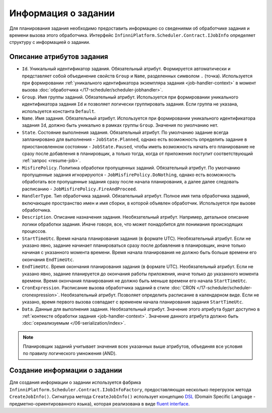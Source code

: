 .. index:: IJobInfo 

Информация о задании
====================

Для планирования задания необходимо предоставить информацию со сведениями об обработчике задания
и времени вызова этого обработчика. Интерфейс ``InfinniPlatform.Scheduler.Contract.IJobInfo``
определяет структуру с информацией о задании.

Описание атрибутов задания
--------------------------

* ``Id``. Уникальный идентификатор задания. Обязательный атрибут. Формируется автоматически и представляет
  собой объединение свойств ``Group`` и ``Name``, разделенных символом ``.`` (точка). Используется при
  формировании :ref:`уникального идентификатора экземпляра задания <job-handler-context>` в момент вызова
  :doc:`обработчика </17-scheduler/scheduler-jobhandler>`.

* ``Group``. Имя группы заданий. Обязательный атрибут. Используется при формировании уникального
  идентификатора задания ``Id`` и позволяет логически группировать задания. Если группа не указана,
  используется константа ``Default``.

* ``Name``. Имя задания. Обязательный атрибут. Используется при формировании уникального идентификатора
  задания ``Id``, должно быть уникально в рамках группы ``Group``. Значения по умолчанию нет.

* ``State``. Состояние выполнения задания. Обязательный атрибут. По умолчанию задание всегда запланировано
  для выполнения - ``JobState.Planned``, однако есть возможность определить задание в приостановленном
  состоянии - ``JobState.Paused``, чтобы иметь возможность начать его планирование не сразу после добавления
  в планировщик, а только тогда, когда от приложения поступит соответствующий :ref:`запрос <resume-job>`.

* ``MisfirePolicy``. Политика обработки пропущенных заданий. Обязательный атрибут. По умолчанию пропущенные
  задания игнорируются - ``JobMisfirePolicy.DoNothing``, однако есть возможность обработать все пропущенные
  задания сразу после начала планирования, а далее далее следовать расписанию - ``JobMisfirePolicy.FireAndProceed``.

* ``HandlerType``. Тип обработчика заданий. Обязательный атрибут. Полное имя типа обработчика заданий, включающее
  пространство имен и имя сборки, в которой объявлен обработчик. Используется при вызове обработчика.

* ``Description``. Описание назначения задания. Необязательный атрибут. Например, детальное описание логики
  обработки задания. Иначе говоря, все, что может понадобится для понимания происходящих процессов.

* ``StartTimeUtc``. Время начала планирования задания (в формате UTC). Необязательный атрибут. Если не указано
  явно, задание начинает планироваться сразу после добавления в планировщик, иначе только начиная с указанного
  момента времени. Время начала планирования не должно быть больше времени его окончания ``EndTimeUtc``.

* ``EndTimeUtc``. Время окончания планирования задания (в формате UTC). Необязательный атрибут. Если не указано
  явно, задание планируется до окончания работы приложения, иначе только до указанного момента времени. Время
  окончания планирования не должно быть меньше времени его начала ``StartTimeUtc``.

* ``CronExpression``. Расписание вызова обработчика заданий в стиле :doc:`CRON </17-scheduler/scheduler-cronexpression>`.
  Необязательный атрибут. Позволяет определить расписание в календарном виде. Если не указано, время первого вызова совпадает
  с временем начала планирования задания ``StartTimeUtc``.

* ``Data``. Данные для выполнения задания. Необязательный атрибут. Значение этого атрибута будет доступно в
  :ref:`контексте обработки задания <job-handler-context>`. Значение данного атрибута должно быть
  :doc:`сериализуемым </06-serialization/index>`.

.. note:: Планировщик заданий учитывает значения всех указанных выше атрибутов,
          объединяя все условия по правилу логического умножения (AND).


.. index:: IJobInfoFactory

Создание информации о задании
-----------------------------

Для создания информации о задании используется фабрика ``InfinniPlatform.Scheduler.Contract.IJobInfoFactory``,
предоставляющая несколько перегрузок метода ``CreateJobInfo()``. Сигнатура метода ``CreateJobInfo()`` использует
концепцию `DSL`_ (Domain Specific Language - предметно-ориентированного языка), которая реализована в виде
`fluent interface`_.

.. code-block:: csharp
   :emphasize-lines: 7,8

    IJobInfoFactory factory;

    ...

    // Задание с именем "SomeJob" будет выполняться ежедневно
    // в 10:35 с помощью обработчика SomeJobHandler
    factory.CreateJobInfo<SomeJobHandler>("SomeJob",
        b => b.CronExpression(e => e.AtHourAndMinuteDaily(10, 35)))


.. _DSL: https://en.wikipedia.org/wiki/Domain-specific_language
.. _`fluent interface`: http://martinfowler.com/bliki/FluentInterface.html
